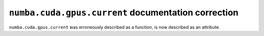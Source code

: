 ``numba.cuda.gpus.current`` documentation correction
====================================================

``numba.cuda.gpus.current`` was erroneously described
as a function, is now described as an attribute.